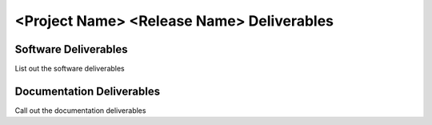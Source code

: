 ==============================================
<Project Name> <Release Name> Deliverables
==============================================


Software Deliverables
=======================================
List out the software deliverables

Documentation Deliverables
=====================================
Call out the documentation deliverables